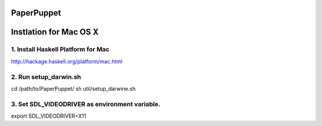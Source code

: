 PaperPuppet
=============

Instlation for Mac OS X
===========================

1. Install Haskell Platform for Mac
------------------------------------
http://hackage.haskell.org/platform/mac.html

2. Run setup_darwin.sh
-----------------------
cd /path/to/PaperPuppet/
sh util/setup_darwine.sh

3. Set SDL_VIDEODRIVER as environment variable.
-----------------------------------------------

export SDL_VIDEODRIVER=X11
